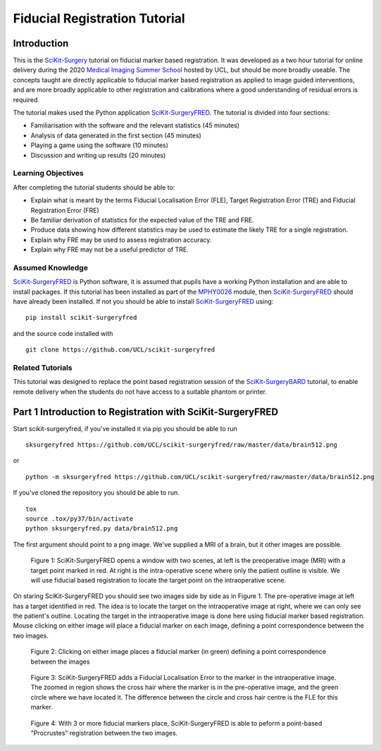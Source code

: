 .. _FidRegistrationTutorial

Fiducial Registration Tutorial
==============================

Introduction
------------

This is the `SciKit-Surgery`_ tutorial on fiducial marker based registration. 
It was developed as a two hour tutorial for online delivery during the 2020 
`Medical Imaging Summer School`_ hosted by UCL, but should be more broadly useable.
The concepts taught are directly applicable to fiducial marker based registration
as applied to image guided interventions, and are more broadly applicable to 
other registration and calibrations where a good understanding of residual errors 
is required. 

The tutorial makes used the Python application `SciKit-SurgeryFRED`_.
The tutorial is divided into four sections:

* Familiarisation with the software and the relevant statistics (45 minutes)
* Analysis of data generated in the first section (45 minutes)
* Playing a game using the software (10 minutes)
* Discussion and writing up results (20 minutes)

Learning Objectives
^^^^^^^^^^^^^^^^^^^

After completing the tutorial students should be able to:

* Explain what is meant by the terms Fiducial Localisation Error (FLE), Target Registration Error (TRE) and Fiducial Registration Error (FRE)
* Be familiar derivation of statistics for the expected value of the TRE and FRE.
* Produce data showing how different statistics may be used to estimate the likely TRE for a single registration.
* Explain why FRE may be used to assess registration accuracy.
* Explain why FRE may not be a useful predictor of TRE.


Assumed Knowledge
^^^^^^^^^^^^^^^^^

`SciKit-SurgeryFRED`_ is Python software, it is assumed that pupils have a working Python installation and are able to install packages. If this tutorial has been installed as part of the `MPHY0026`_ module, then `SciKit-SurgeryFRED`_ should have already been installed. If not you should be able to install `SciKit-SurgeryFRED`_ using:

:: 

    pip install scikit-surgeryfred

and the source code installed with

:: 

    git clone https://github.com/UCL/scikit-surgeryfred


Related Tutorials
^^^^^^^^^^^^^^^^^

This tutorial was designed to replace the point based registration session of the `SciKit-SurgeryBARD`_ tutorial, to enable remote delivery when the students do not have access to a suitable phantom or printer.


Part 1 Introduction to Registration with SciKit-SurgeryFRED
-----------------------------------------------------------

Start scikit-surgeryfred, if you've installed it via pip you should be able to run 

:: 

    sksurgeryfred https://github.com/UCL/scikit-surgeryfred/raw/master/data/brain512.png

or 

:: 

    python -m sksurgeryfred https://github.com/UCL/scikit-surgeryfred/raw/master/data/brain512.png

If you've cloned the repository you should be able to run.

::

    tox
    source .tox/py37/bin/activate
    python sksurgeryfred.py data/brain512.png

The first argument should point to a png image. We've supplied a MRI of a brain, but it other images are possible.

.. figure:: scikit-surgeryfred_0.png
  :width: 100%

  Figure 1: SciKit-SurgeryFRED opens a window with two scenes, at left is the preoperative image (MRI) with a target point marked in red. At right is the intra-operative scene where only the patient outline is visible. We will use fiducial based registration to locate the target point on the intraoperative scene.

On staring SciKit-SurgeryFRED you should see two images side by side as in Figure 1. The pre-operative image at
left has a target identified in red. The idea is to locate the target on the intraoperative image at right, where we can only see the patient's outline. Locating the target in the intraoperative image is done here using fiducial marker based registration. Mouse clicking on either image will place a fiducial marker on each image, defining a point correspondence between the two images.

.. figure:: scikit-surgeryfred_1.png
  :width: 100%

  Figure 2: Clicking on either image places a fiducial marker (in green) defining a point correspondence between the images

.. figure:: scikit-surgeryfred_1_zoom.png
  :width: 100%

  Figure 3: SciKit-SurgeryFRED adds a Fiducial Localisation Error to the marker in the intraoperative image. The zoomed in region shows the cross hair where the marker is in the pre-operative image, and the green circle where we have located it. The difference between the circle and cross hair centre is the FLE for this marker.


.. figure:: scikit-surgeryfred_3.png
  :width: 100%

  Figure 4: With 3 or more fiducial markers place, SciKit-SurgeryFRED is able to peform a point-based "Procrustes" registration between the two images. 




.. _`SciKit-Surgery`: https://github.com/UCL/scikit-surgery/wikis/home
.. _`Medical Imaging Summer School`: https://medicss.cs.ucl.ac.uk/
.. _`SciKit-SurgeryFRED`: https://github.com/UCL/scikit-surgeryfred
.. _`MPHY0026`: https://mphy0026.readthedocs.io/en/latest/
.. _`SciKit-SurgeryBARD`: https://scikit-surgerybard.readthedocs.io/en/latest/02_4_Register_And_Ovelay.html

